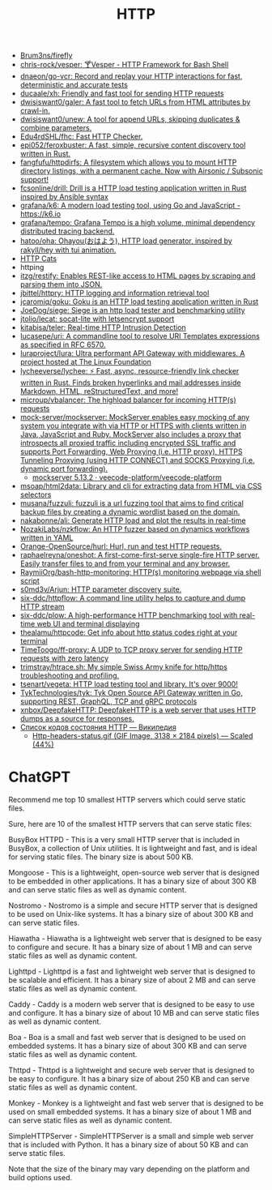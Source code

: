 :PROPERTIES:
:ID:       8f93f297-e53d-4f15-80f8-47e3213f9ec5
:END:
#+title: HTTP

- [[https://github.com/Brum3ns/firefly][Brum3ns/firefly]]
- [[https://github.com/chris-rock/vesper][chris-rock/vesper: 🍸Vesper - HTTP Framework for Bash Shell]]
- [[https://github.com/dnaeon/go-vcr][dnaeon/go-vcr: Record and replay your HTTP interactions for fast, deterministic and accurate tests]]
- [[https://github.com/ducaale/xh][ducaale/xh: Friendly and fast tool for sending HTTP requests]]
- [[https://github.com/dwisiswant0/galer][dwisiswant0/galer: A fast tool to fetch URLs from HTML attributes by crawl-in.]]
- [[https://github.com/dwisiswant0/unew][dwisiswant0/unew: A tool for append URLs, skipping duplicates & combine parameters.]]
- [[https://github.com/Edu4rdSHL/fhc][Edu4rdSHL/fhc: Fast HTTP Checker.]]
- [[https://github.com/epi052/feroxbuster][epi052/feroxbuster: A fast, simple, recursive content discovery tool written in Rust.]]
- [[https://github.com/fangfufu/httpdirfs/][fangfufu/httpdirfs: A filesystem which allows you to mount HTTP directory listings, with a permanent cache. Now with Airsonic / Subsonic support!]]
- [[https://github.com/fcsonline/drill][fcsonline/drill: Drill is a HTTP load testing application written in Rust inspired by Ansible syntax]]
- [[https://github.com/grafana/k6][grafana/k6: A modern load testing tool, using Go and JavaScript - https://k6.io]]
- [[https://github.com/grafana/tempo][grafana/tempo: Grafana Tempo is a high volume, minimal dependency distributed tracing backend.]]
- [[https://github.com/hatoo/oha][hatoo/oha: Ohayou(おはよう), HTTP load generator, inspired by rakyll/hey with tui animation.]]
- [[https://http.cat/][HTTP Cats]]
- httping
- [[https://github.com/itzg/restify][itzg/restify: Enables REST-like access to HTML pages by scraping and parsing them into JSON.]]
- [[https://github.com/jbittel/httpry][jbittel/httpry: HTTP logging and information retrieval tool]]
- [[https://github.com/jcaromiq/goku][jcaromiq/goku: Goku is an HTTP load testing application written in Rust]]
- [[https://github.com/JoeDog/siege][JoeDog/siege: Siege is an http load tester and benchmarking utility]]
- [[https://github.com/jtolio/lecat][jtolio/lecat: socat-lite with letsencrypt support]]
- [[https://github.com/kitabisa/teler][kitabisa/teler: Real-time HTTP Intrusion Detection]]
- [[https://github.com/lucasepe/uri][lucasepe/uri: A commandline tool to resolve URI Templates expressions as specified in RFC 6570.]]
- [[https://github.com/luraproject/lura][luraproject/lura: Ultra performant API Gateway with middlewares. A project hosted at The Linux Foundation]]
- [[https://github.com/lycheeverse/lychee][lycheeverse/lychee: ⚡ Fast, async, resource-friendly link checker written in Rust. Finds broken hyperlinks and mail addresses inside Markdown, HTML, reStructuredText, and more!]]
- [[https://github.com/microup/vbalancer][microup/vbalancer: The highload balancer for incoming HTTP(s) requests]]
- [[https://github.com/mock-server/mockserver][mock-server/mockserver: MockServer enables easy mocking of any system you integrate with via HTTP or HTTPS with clients written in Java, JavaScript and Ruby. MockServer also includes a proxy that introspects all proxied traffic including encrypted SSL traffic and supports Port Forwarding, Web Proxying (i.e. HTTP proxy), HTTPS Tunneling Proxying (using HTTP CONNECT) and SOCKS Proxying (i.e. dynamic port forwarding).]]
  - [[https://artifacthub.io/packages/helm/veecode-platform/mockserver][mockserver 5.13.2 · veecode-platform/veecode-platform]]
- [[https://github.com/msoap/html2data][msoap/html2data: Library and cli for extracting data from HTML via CSS selectors]]
- [[https://github.com/musana/fuzzuli][musana/fuzzuli: fuzzuli is a url fuzzing tool that aims to find critical backup files by creating a dynamic wordlist based on the domain.]]
- [[https://github.com/nakabonne/ali][nakabonne/ali: Generate HTTP load and plot the results in real-time]]
- [[https://github.com/NozakiLabs/nzkflow][NozakiLabs/nzkflow: An HTTP fuzzer based on dynamics workflows written in YAML]]
- [[https://github.com/Orange-OpenSource/hurl][Orange-OpenSource/hurl: Hurl, run and test HTTP requests.]]
- [[https://github.com/raphaelreyna/oneshot][raphaelreyna/oneshot: A first-come-first-serve single-fire HTTP server. Easily transfer files to and from your terminal and any browser.]]
- [[https://github.com/RaymiiOrg/bash-http-monitoring][RaymiiOrg/bash-http-monitoring: HTTP(s) monitoring webpage via shell script]]
- [[https://github.com/s0md3v/Arjun][s0md3v/Arjun: HTTP parameter discovery suite.]]
- [[https://github.com/six-ddc/httpflow][six-ddc/httpflow: A command line utility helps to capture and dump HTTP stream]]
- [[https://github.com/six-ddc/plow][six-ddc/plow: A high-performance HTTP benchmarking tool with real-time web UI and terminal displaying]]
- [[https://github.com/thealamu/httpcode][thealamu/httpcode: Get info about http status codes right at your terminal]]
- [[https://github.com/TimeToogo/ff-proxy][TimeToogo/ff-proxy: A UDP to TCP proxy server for sending HTTP requests with zero latency]]
- [[https://github.com/trimstray/htrace.sh][trimstray/htrace.sh: My simple Swiss Army knife for http/https troubleshooting and profiling.]]
- [[https://github.com/tsenart/vegeta][tsenart/vegeta: HTTP load testing tool and library. It's over 9000!]]
- [[https://github.com/TykTechnologies/tyk][TykTechnologies/tyk: Tyk Open Source API Gateway written in Go, supporting REST, GraphQL, TCP and gRPC protocols]]
- [[https://github.com/xnbox/DeepfakeHTTP][xnbox/DeepfakeHTTP: DeepfakeHTTP is a web server that uses HTTP dumps as a source for responses.]]
- [[https://ru.wikipedia.org/wiki/%D0%A1%D0%BF%D0%B8%D1%81%D0%BE%D0%BA_%D0%BA%D0%BE%D0%B4%D0%BE%D0%B2_%D1%81%D0%BE%D1%81%D1%82%D0%BE%D1%8F%D0%BD%D0%B8%D1%8F_HTTP][Список кодов состояния HTTP — Википедия]]
  - [[https://upload.wikimedia.org/wikipedia/commons/6/65/Http-headers-status.gif][Http-headers-status.gif (GIF Image, 3138 × 2184 pixels) — Scaled (44%)]]

* ChatGPT

Recommend me top 10 smallest HTTP servers which could serve static files.

Sure, here are 10 of the smallest HTTP servers that can serve static files:

    BusyBox HTTPD - This is a very small HTTP server that is included in BusyBox, a collection of Unix utilities. It is lightweight and fast, and is ideal for serving static files. The binary size is about 500 KB.

    Mongoose - This is a lightweight, open-source web server that is designed to be embedded in other applications. It has a binary size of about 300 KB and can serve static files as well as dynamic content.

    Nostromo - Nostromo is a simple and secure HTTP server that is designed to be used on Unix-like systems. It has a binary size of about 300 KB and can serve static files.

    Hiawatha - Hiawatha is a lightweight web server that is designed to be easy to configure and secure. It has a binary size of about 1 MB and can serve static files as well as dynamic content.

    Lighttpd - Lighttpd is a fast and lightweight web server that is designed to be scalable and efficient. It has a binary size of about 2 MB and can serve static files as well as dynamic content.

    Caddy - Caddy is a modern web server that is designed to be easy to use and configure. It has a binary size of about 10 MB and can serve static files as well as dynamic content.

    Boa - Boa is a small and fast web server that is designed to be used on embedded systems. It has a binary size of about 300 KB and can serve static files as well as dynamic content.

    Thttpd - Thttpd is a lightweight and secure web server that is designed to be easy to configure. It has a binary size of about 250 KB and can serve static files as well as dynamic content.

    Monkey - Monkey is a lightweight and fast web server that is designed to be used on small embedded systems. It has a binary size of about 1 MB and can serve static files as well as dynamic content.

    SimpleHTTPServer - SimpleHTTPServer is a small and simple web server that is included with Python. It has a binary size of about 50 KB and can serve static files.

Note that the size of the binary may vary depending on the platform and build options used.

